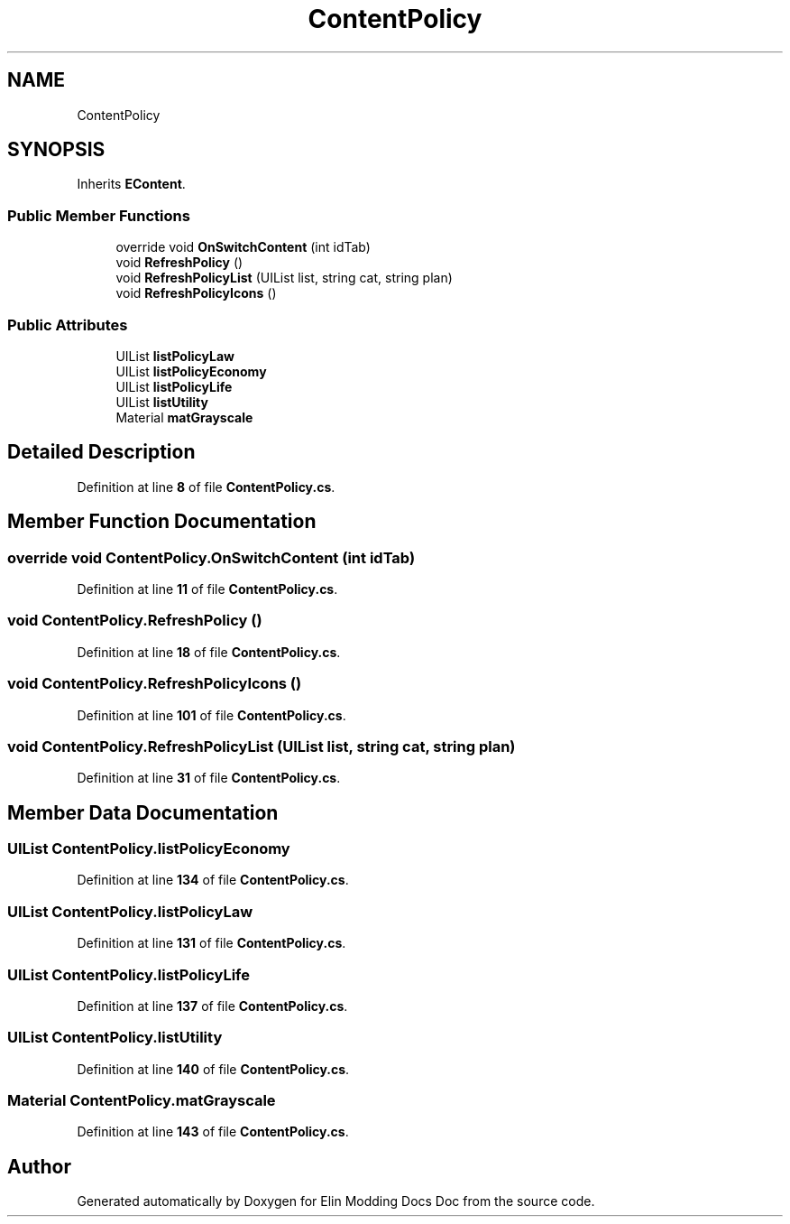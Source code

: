 .TH "ContentPolicy" 3 "Elin Modding Docs Doc" \" -*- nroff -*-
.ad l
.nh
.SH NAME
ContentPolicy
.SH SYNOPSIS
.br
.PP
.PP
Inherits \fBEContent\fP\&.
.SS "Public Member Functions"

.in +1c
.ti -1c
.RI "override void \fBOnSwitchContent\fP (int idTab)"
.br
.ti -1c
.RI "void \fBRefreshPolicy\fP ()"
.br
.ti -1c
.RI "void \fBRefreshPolicyList\fP (UIList list, string cat, string plan)"
.br
.ti -1c
.RI "void \fBRefreshPolicyIcons\fP ()"
.br
.in -1c
.SS "Public Attributes"

.in +1c
.ti -1c
.RI "UIList \fBlistPolicyLaw\fP"
.br
.ti -1c
.RI "UIList \fBlistPolicyEconomy\fP"
.br
.ti -1c
.RI "UIList \fBlistPolicyLife\fP"
.br
.ti -1c
.RI "UIList \fBlistUtility\fP"
.br
.ti -1c
.RI "Material \fBmatGrayscale\fP"
.br
.in -1c
.SH "Detailed Description"
.PP 
Definition at line \fB8\fP of file \fBContentPolicy\&.cs\fP\&.
.SH "Member Function Documentation"
.PP 
.SS "override void ContentPolicy\&.OnSwitchContent (int idTab)"

.PP
Definition at line \fB11\fP of file \fBContentPolicy\&.cs\fP\&.
.SS "void ContentPolicy\&.RefreshPolicy ()"

.PP
Definition at line \fB18\fP of file \fBContentPolicy\&.cs\fP\&.
.SS "void ContentPolicy\&.RefreshPolicyIcons ()"

.PP
Definition at line \fB101\fP of file \fBContentPolicy\&.cs\fP\&.
.SS "void ContentPolicy\&.RefreshPolicyList (UIList list, string cat, string plan)"

.PP
Definition at line \fB31\fP of file \fBContentPolicy\&.cs\fP\&.
.SH "Member Data Documentation"
.PP 
.SS "UIList ContentPolicy\&.listPolicyEconomy"

.PP
Definition at line \fB134\fP of file \fBContentPolicy\&.cs\fP\&.
.SS "UIList ContentPolicy\&.listPolicyLaw"

.PP
Definition at line \fB131\fP of file \fBContentPolicy\&.cs\fP\&.
.SS "UIList ContentPolicy\&.listPolicyLife"

.PP
Definition at line \fB137\fP of file \fBContentPolicy\&.cs\fP\&.
.SS "UIList ContentPolicy\&.listUtility"

.PP
Definition at line \fB140\fP of file \fBContentPolicy\&.cs\fP\&.
.SS "Material ContentPolicy\&.matGrayscale"

.PP
Definition at line \fB143\fP of file \fBContentPolicy\&.cs\fP\&.

.SH "Author"
.PP 
Generated automatically by Doxygen for Elin Modding Docs Doc from the source code\&.
